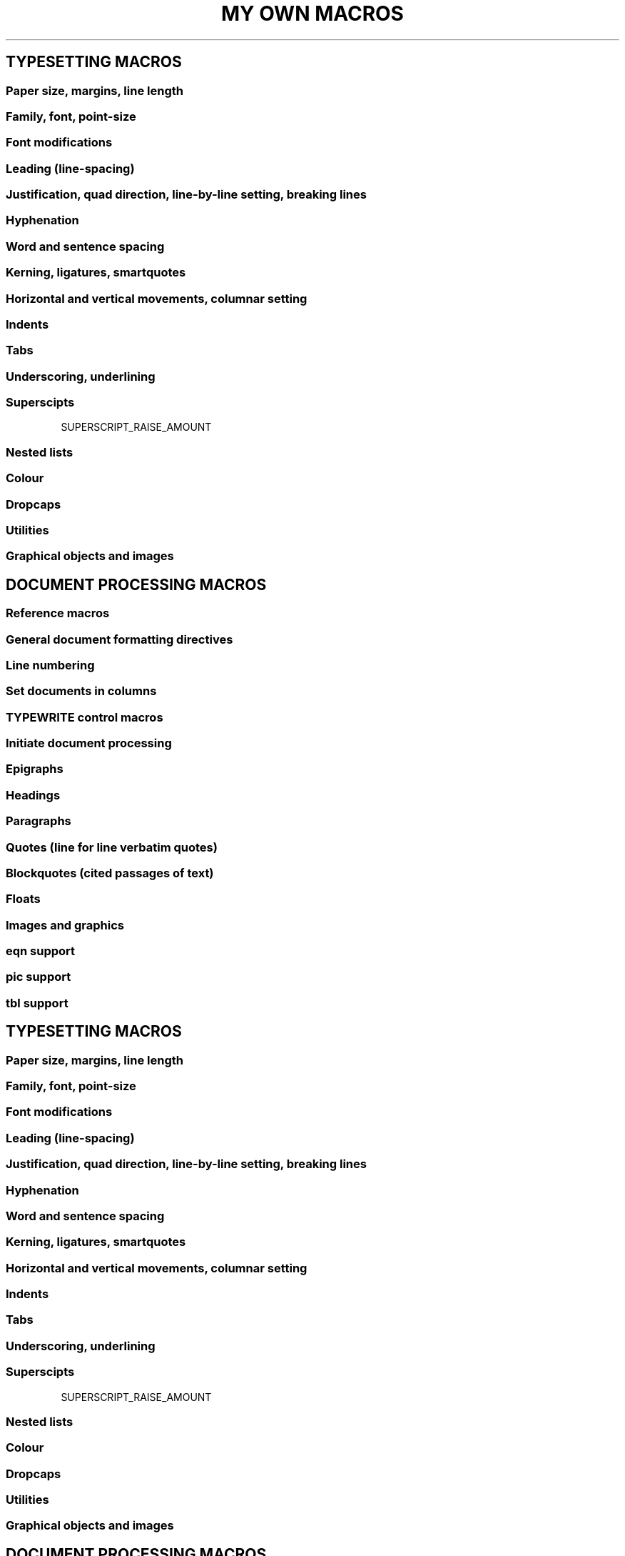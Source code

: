 .TH "MY OWN MACROS" (MOM)


.SH TYPESETTING MACROS

.SS Paper size, margins, line length
.PAPER                      \" Set common paper sizes (letter, A4, etc)
.PAGEWIDTH                  \" Set a custom page width
.PAGELENGTH                 \" Set a custom page length
.PAGE                       \" Set explicit page dimensions and margins
.T_MARGIN                   \" Set a top margin
.B_MARGIN                   \" Set a bottom margin
.L_MARGIN                   \" Set a left margin (page offset)
.R_MARGIN                   \" Set a right margin
.LL                         \" Set a line length

.SS Family, font, point-size
.FAMILY                     \" Set the family of type
.FT                         \" Set the font style (roman, italic, etc)
.FALLBACK_FONT              \" Establish a fallback font (for missing fonts)
.PT_SIZE                    \" Set the point-size
\*[SIZE n]                  \" Change the point-size inline

.SS Font modifications
\" Pseudo-italic
.SETSLANT                   \" Set slant degree
\*[SLANT]                   \" Invoke pseudo-italic inline
\*[SLANTX]                  \" Disable pseudo-italic inline

\" Pseudo-bold
.SETBOLDER                  \" Set emboldening amount
\*[BOLDER]                  \" Invoke pseudo-bold inline
\*[BOLDERX]                 \" Disable pseudo-bold inline

\" Pseudo-condensed
.CONDENSE                   \" Set pseudo-condense amount
\*[COND]                    \" Invoke pseudo-condensing inline
\*[CONDX]                   \" Disable pseudo-condensing inline

\" Pseudo-extended
.EXTEND                     \" Set the amount to pseudo-extend
\*[EXT]                     \" Invoke pseudo-extending inline
\*[EXTX]                    \" Disable pseudo-condensing inline

.SS Leading (line-spacing)
.LS                         \" Set line-spacing (leading)
.AUTOLEAD                   \" Set line-spacing relative to point-size

.SS Justification, quad direction, line-by-line setting, breaking lines
.JUSTIFY                    \" Justify text to both margins
.QUAD                       \" "Justify" text left, centre, or right
.LEFT                       \" Set line-by-line quad left
.CENTER                     \" Set line-by-line quad centre
.RIGHT                      \" Set line-by-line quad right
.SPREAD                     \" Force-justify a line
.EL                         \" Break a line without advancing on the page

.SS Hyphenation
.HY                         \" Automatic hyphenation on/off
.HY_SET                     \" Set automatic hyphenation parameters

.SS Word and sentence spacing
.WS                         \" Set the minimum word space-size
.SS                         \" Set the sentence space-size

.SS Kerning, ligatures, smartquotes
.KERN                       \" Automatic character pair kerning on/off
\*[BU n]                    \" Move character pairs closer together inline
\*[FU n]                    \" Move character pairs further apart inline
.RW                         \" Uniformly tighten space between characters
.EW                         \" Uniformly loosen space between characters
.BR_AT_LINE_KERN            \" Break previous line when RW or EW is invoked
.LIGATURES                  \" Automatic generation of ligatures on/off
.SMARTQUOTES                \" Smartquoting on/off

.SS Horizontal and vertical movements, columnar setting
.ALD                        \" Move downards on the page
.RLD                        \" Move upwards on the page
.SPACE                      \" Insert space between lines on a page
\*[DOWN n]                  \" Temporarily move downwards in a line
\*[UP n]                    \" Temporarily move upwards in a line
\*[FWD n]                   \" Move forward in a line
\*[BCK n]                   \" Move backwards in a line
.MCO                        \" Multiple columns on
.MCR                        \" Recto vertical position of column start
.MCX                        \" Multiple columns off, advance past longest column

.SS Indents
.IL                         \" Set and turn on a left indent
.IQ                         \" Quit (exit) all indents
.TI                         \" Set and turn on a temporary (one line) indent
.HI                         \" Set and turn on a hanging indent
.ILX                        \" Left indents off
.IRX                        \" Right indents off
.IBX                        \" Both left and right indents off

.SS Tabs
.TAB_SET                    \" Set up a typesetting tab
.TAB <n>                    \" Call tab <n>
.TQ                         \" Quit (exit) tabs
\*[ST<n>]...                \" String tabs (mark tab positions inline)
\*[ST<n>X]
.TN                         \" Move to tab<n+1> without advancing on the page
.ST                         \" Set quad/fill for string tabs

.SS Underscoring, underlining
.UNDERSCORE                 \" Underscore
.UNDERSCORE2                \" Double underscore
.UNDERLINE                  \" Underline (fixed width fonts only)
\*[UL]...                   \" Invoke underlining inline (fixed width fonts only)
\*[ULX]

.SS Superscipts
\*[SUP]...\*[SUPX]          \" Superscript
\*[CONDSUP]...\*[CONDSUPX]  \" Pseudo-condensed superscript
\*[EXTSUP]...\*[EXTSUPX]    \" Pseudo extended supercript
SUPERSCRIPT_RAISE_AMOUNT    \" Vertical offset of superscripts

.SS Nested lists
.LIST                       \" Begin a list
.ITEM                       \" Begin an item in a list
.SHIFT_LIST                 \" Change the indent of a list
.RESET_LIST                 \" Clear and reset a list's enumerator
.PAD_LIST_DIGITS            \" Reserve space for digits

.SS Colour
.NEWCOLOR                   \" Initialize (define) a colour
.COLOR                      \" Begin using an initialised colour
.XCOLOR                     \" Initialize a "named" X colour
\*[<colorname>]             \" Begin using an initialised colour inline

.SS Dropcaps
.DROPCAP                    \" Set a dropcap
.DROPCAP_FAMILY             \" Set a dropcap's family
.DROPCAP_FONT               \" Set a dropcap's font style
.DROPCAP_COLOR              \" Set a dropcap's colour
.DROPCAP_ADJUST             \" Adjust size of a dropcap
.DROPCAP_GUTTER             \" Adjust space between a dropcap and regular text

.SS Utilities
.ALIAS                      \" Give a macro a new name
.CAPS                       \" Set type all caps
.COMMENT                    \" Silently embed comments in a document
.ESC_CHAR                   \" Change the default escape character
\*[LEADER]                  \" Insert leaders at the end of a line
.LEADER_CHARACTER           \" Change the character used for leaders
.NEWPAGE                    \" Break to a new page
.PAD                        \" Insert equalised whitespace into a line
.PAD_MARKER                 \" Change the pad marker
\*[RULE]                    \" Draw a full measure rule
.SIZESPECS                  \" Get cap-height, x-height and descender depth
.SILENT                     \" Output processing off or on
.TRAP                       \" Enable or disable page position traps

.SS Graphical objects and images
.DRH                        \" Draw a horizontal rule
.DRV                        \" Draw a vertical rule
.DBX                        \" Draw a box
.DCL                        \" Draw a circle (ellipse)
.RULE_WEIGHT                \" Set weight of rules drawn with \*[RULE]
.PDF_IMAGE                  \" Insert a PDF image
.PSPIC                      \" Insert a PostScript image


.SH DOCUMENT PROCESSING MACROS

.SS Reference macros
.TITLE                      \" Document title
.DOCTITLE                   \" Overall document title (if different from TITLE)
.ENDNOTE_TITLE              \" Document/chapter id string for endnotes
.CHAPTER                    \" Chapter number
.CHAPTER_TITLE              \" Chapter title
.CHAPTER_STRING             \" What to use in place of “Chapter”
.SUBTITLE                   \" Document subtitle
.AUTHOR                     \" Document author(s)
.DOC_COVERTITLE             \" Document title cover
.COVERTITLE                 \" Section cover title
.COPYRIGHT                  \" Copyright
.MISC                       \" Miscellaneous cover information
.DRAFT                      \" Document's draft number
.DRAFT_STRING               \" What to use in place of “Draft”
.REVISION                   \" Document's revision number
.REVISION_STRING            \" What to use in place of “Revision”

.SS General document formatting directives
.DOCTYPE                    \" General document type
.COPYSTYLE                  \" Draft or final copy
.PRINTSTYLE                 \" Typeset or “typewritten”


.SS Line numbering
.NUMBER_LINES               \" Automatic line numbering on/off
.NUMBER_QUOTE_LINES         \" Numbering of QUOTE lines on/off
.NUMBER_BLOCKQUOTE_LINES    \" Numbering of BLOCKQUOTE lines on/off

.SS Set documents in columns
.COLUMNS
.COL_NEXT
.COL_BREAK


.SS TYPEWRITE control macros
.UNDERLINE_ITALIC           \" Underlining of italics on
.UNDERLINE_QUOTES           \" Underlining of QUOTEs on/off
.ITALIC_MEANS_ITALIC        \" Use real italics (not underlining)
.UNDERLINE_SLANT            \" Underlining of pseudo-italics on
.SLANT_MEANS_SLANT          \" Use pseudo-italics (not underlining)


.SS Initiate document processing
.START                      \" Begin document processing

.SS Epigraphs
.EPIGRAPH                   \" Set an epigraph underneath the docheader
.EPIGRAPH_FAMILY
.EPIGRAPH_FONT
.EPIGRAPH_SIZE
.EPIGRAPH_COLOR
.EPIGRAPH_AUTOLEAD


.SS Headings
.HEADING                   \" Hierarchical headings
.HEADING_STYLE             \" Set style parameters for heading levels
.PREFIX_CHAPTER_NUMBER     \" Add chapter number to heading numbering

.SS Paragraphs
.PP                        \" Set a paragraph
.PP_FONT                   \" Globally change font of regular paragraphs
.PARA_INDENT               \" Set the paragraph first-line indent
.INDENT_FIRST_PARAS        \" Indenting of paragraph first-lines on/off
.PARA_SPACE                \" Linespace between paragraphs on/off


.SS Quotes (line for line verbatim quotes)
.QUOTE                     \" Set quoted text line for line
.QUOTE_FAMILY
.QUOTE_FONT
.QUOTE_SIZE
.QUOTE_AUTOLEAD
.QUOTE_COLOR
.QUOTE_INDENT
.ALWAYS_FULLSPACE_QUOTES   \" Control vertical space around quotes


.SS Blockquotes (cited passages of text)
.BLOCKQUOTE                \" Set longer passages of cited text
.BLOCKQUOTE_FAMILY
.BLOCKQUOTE_FONT
.BLOCKQUOTE_SIZE
.BLOCKQUOTE_AUTOLEAD
.BLOCKQUOTE_COLOR
.BLOCKQUOTE_QUAD
.BLOCKQUOTE_INDENT
.ALWAYS_FULLSPACE_BLOCKQUOTES  \" Control vertical spacing
.CITE
.CITATION


.SS Floats
.FLOAT                      \" Keep blocks of input together, output on next page if necessary

.SS Images and graphics
.PDF_IMAGE                  \" Inserting pdf images
.PDF_IMAGE_FRAME            \" Set parameters for pdf image frames
.PSPIC                      \" Inserting PostScript images

.SS eqn support
.EQ                         \" Begin an eqn block
.EN                         \" End an eqn block

.SS pic support
.PS                         \" Begin a pic block
.PE                         \" End a pic block
.PIC_TEXT_STYLE             \" Set style for pic text

.SS tbl support
.TS                         \" Begin a tbl block
.TH                         \" Running table header (after TS H)
.TE                         \" End tbl block

.SS Captions and labels
.AUTOLABEL                  \" Auto-label figures, tables, equations
.CAPTION_AFTER_LABEL        \" Place captions after labels
.MLA                        \" MLA-style labelling and captioning
.CAPTIONS                   \" Set style for captions
.LABELS                     \" Set style for labels
.SOURCES                    \" Set style for sources (tbl only)


.SS Lists of Figures, Tables, and Equations
.LIST_OF_FIGURES            \" Generate a List of Figures
.LIST_OF_TABLES             \" Generate a List of Tables
.LIST_OF_EQUATIONS          \" Generate a List of Equations
.LISTS_STYLE                \" Set style parameters for Lists

.SS Code snippets
.CODE                       \" Set a code snippet
.CODE_FAMILY
.CODE_FONT
.CODE_COLOR
.CODE_SIZE                  \" Code size as a percentage of prevailing text

.SS Author linebreaks (section breaks)
.LINEBREAK                  \" Insert an author linebreak (section break)
.LINEBREAK_CHAR             \" Character to use for author linebreaks
.LINEBREAK_COLOR            \" Colour of author linebreak character
.SECTION
.SECTION_CHAR
.SECTION_COLOR


.SS Document termination string
.FINIS                      \" Insert a document termination string
.FINIS_STRING               \" Set the document termination string
.FINIS_STRING_CAPS          \" Capitalization of termination string
.FINIS_COLOR                \" Set the document termination string colour

.SS Footnotes
.FOOTNOTE                   \" Set a footnote
.FOOTNOTE_MARKERS           \" Footnote markers on/off
.FOOTNOTE_MARKER_STYLE      \" Type of footnote marker to use
.RESET_FOOTNOTE_NUMBER      \" Reset footnote numbering
.FOOTNOTE_RULE              \" Footnote separator rule on/off
.FOOTNOTE_RULE_ADJ          \" Adjust position of footnote rule
.FOOTNOTE_RULE_LENGTH       \" Adjust length of footnote rule
.FOOTNOTES_RUN_ON           \" Instruct footnotes to be continuous


.SS Endnotes
.ENDNOTE                    \" Set an endnote
\*[EN-MARK]                 \" Mark initial line of a range of line numbers (for use with line numbered endnotes)
.ENDNOTES                   \" Output endnotes
.ENDNOTE_FAMILY
.ENDNOTE_FONT
.ENDNOTE_QUAD
.ENDNOTE_PT_SIZE
.ENDNOTE_LEAD
.ENDNOTE_SPACING
.SINGLESPACE_ENDNOTES
.ENDNOTE_PARA_INDENT
.ENDNOTE_PARA_SPACE
.ENDNOTES_NO_COLUMNS
.ENDNOTES_PAGENUM_STYLE
.ENDNOTES_FIRST_PAGENUMBER
.ENDNOTES_NO_FIRST_PAGENUM
.SUSPEND_PAGINATION
.RESTORE_PAGINATION
.HEADER_CENTER
.FOOTER_CENTER
.ENDNOTES_HEADER_CENTER
.ENDNOTES_ALLOWS_HEADERS
.ENDNOTE_STRING
.ENDNOTE_STRING_FAMILY
.ENDNOTE_STRING_FONT
.ENDNOTE_STRING_SIZE
.ENDNOTE_STRING_QUAD
.ENDNOTE_STRING_COLOR
.ENDNOTE_STRING_ADVANCE
.ENDNOTE_STRING_UNDERSCORE
.ENDNOTE_STRING_UNDERLINE
.ENDNOTE_STRING_CAPS
.ENDNOTE_TITLE
.ENDNOTE_TITLE_FAMILY
.ENDNOTE_TITLE_FONT
.ENDNOTE_TITLE_SIZE
.ENDNOTE_TITLE_QUAD
.ENDNOTE_TITLE_UNDERSCORE
.ENDNOTE_TITLE_UNDERLINE
.ENDNOTE_MARKER_STYLE
.ENDNOTE_NUMBERS_ALIGN
.ENDNOTE_LINENUMBER_GAP
.ENDNOTE_LINENUMBER_BRACKETS
.ENDNOTE_LINENUMBER_SEPARATOR
.ENDNOTE_NUMBER_FAMILY
.ENDNOTE_NUMBER_FONT
.ENDNOTE_NUMBER_SIZE
.ENDNOTE_LINENUMBER_FAMILY
.ENDNOTE_LINENUMBER_FONT
.ENDNOTE_LINENUMBER_SIZE


.SS Margin notes
.MN_INIT            \" Initialize margin notes
.MN                 \" Set a margin note

.SS Bibliographic references
.REF                \" Begin a reference
.FOOTNOTE_REFS      \" Place references in footnotes
.ENDNOTE_REFS       \" Place references in endnotes
.REF( / REF)        \" Put parentheses around embedded references
.REF[ / REF]        \" Put square brackets around embedded references
.REF{ / REF}        \" Put curly braces around mbedded references
.BIBLIOGRAPHY       \" Output a bibliography
.BIBLIOGRAPHY_TYPE
.BIBLIOGRAPHY_PT_SIZE
.BIBLIOGRAPHY_LEAD
.BIBLIOGRAPHY_SPACING
.SINGLESPACE_BIBLIOGRAPHY
.BIBLIOGRAPHY_NO_COLUMNS
.BIBLIOGRAPHY_PAGENUM_STYLE
.BIBILOGRAPHY_FIRST_PAGENUMBER
.BIBLIOGRAPHY_NO_FIRST_PAGENUM
.SUSPEND_PAGINATION
.RESTORE_PAGINATION
.BIBLIOGRAPHY_ALLOWS_HEADERS
.BIBLIOGRAPHY_STRING
.BIBLIOGRAPHY_STRING_FAMILY
.BIBLIOGRAPHY_STRING_FONT
.BIBLIOGRAPHY_STRING_SIZE
.BIBLIOGRAPHY_STRING_QUAD
.BIBLIOGRAPHY_STRING_ADVANCE
.BIBLIOGRAPHY_STRING_UNDERSCORE
.BIBLIOGRAPHY_STRING_UNDERLINE
.BIBLIOGRAPHY_STRING_CAPS


.SS Tables of Contents
.TOC        \" Output a table of contents
.TOC_FAMILY
.TOC_PT_SIZE
.TOC_LEAD
.PAGINATE_TOC
.TOC_PAGENUM_STYLE
.TOC_HEADER_STRING
.TOC_HEADER_FAMILY
.TOC_HEADER_FONT
.TOC_HEADER_SIZE
.TOC_HEADER_QUAD
.TOC_PN_FAMILY
.TOC_PN_FONT
.TOC_PN_SIZE
.TOC_TITLE_STYLE
.TOC_TITLE_ENTRY
.TOC_ENTRY_STYLE
.TOC_ENTRY_NUMBER
.TOC_ENTRY_NUMBERS
.TOC_APPENDS_AUTHOR
.TOC_TITLE_ENTRY
.SPACE_TOC_ITEMS
.TOC_PADDING
.TOC_RV_SWITCH


.SS Letter (correspondence) macros
.DATE               \" Letter's date
.FROM               \" Letter's addresser
.TO                 \" Letter's addressee
.GREETING           \" Letter's salutation
.CLOSING            \" Letter's closing salutation
.CLOSING_INDENT     \" Indentation of the closing salutation
.SIGNATURE_SPACE    \" Room to leave for the signature
.NO_SUITE           \" Printing of "next page number" off or on


.SS Changing global print style parameters after START
.DOC_LEFT_MARGIN    \" Left margin of everything on the page
.DOC_RIGHT_MARGIN   \" Right margin of everything on the page
.DOC_LINE_LENGTH    \" Document's base line length
.DOC_FAMILY         \" Document's base family
.DOC_PT_SIZE        \" Document's base point size
.DOC_LEAD           \" Document's base lead
.DOC_QUAD           \" Document's base quad directions

.SS Managing a document's first-page header
.DOCHEADER          \" Document first-page header on/off
.ATTRIBUTE_COLOR
.ATTRIBUTE_STRING
.AUTHOR_COLOR
.AUTHOR_FAMILY
.AUTHOR_FONT
.AUTHOR_SIZE
.CHAPTER_TITLE_COLOR
.CHAPTER_TITLE_FAMILY
.CHAPTER_TITLE_FONT
.CHAPTER_TITLE_SIZE
.DOCHEADER_ADVANCE
.DOCHEADER_COLOR
.DOCHEADER_FAMILY
.DOCHEADER_LEAD
.DOCHEADER_QUAD
.DOCTYPE_COLOR
.DOCTYPE_FAMILY
.DOCTYPE_FONT
.DOCTYPE_SIZE
.SUBTITLE_COLOR
.SUBTITLE_FAMILY
.SUBTITLE_FONT
.SUBTITLE_SIZE
.TITLE_COLOR
.TITLE_FAMILY
.TITLE_FONT
.TITLE_SIZE


.SS Managing page headers and footers
.HEADERS              \" Page headers on/off
.FOOTERS              \" Page footers on/off
.HEADERS_AND_FOOTERS  \" Enable generation of both headers and footers
.HEADER_LEFT
.HEADER_CENTER
.HEADER_RIGHT
.HEADER_CENTER_PAD
.HEADER_FAMILY
.HEADER_SIZE
.HEADER_PLAIN
.HEADER_COLOR
.HEADER_MARGIN
.HEADER_GAP
.HEADER_RULE            \" On or off
.HEADER_RULE_WEIGHT     \" Weight of the rule
.HEADER_RULE_GAP        \" Distance of rule from header
.HEADER_RULE_COLOR      \" Colour of rule header


.SS Recto/verso page headers and footers
.RECTO_VERSO            \" Recto/verso headers and/or footers on/off
.SWITCH_HEADERS         \" Switch recto or verso header
.SWITCH_FOOTERS         \" Switch recto or verso footer
.HEADER_RECTO           \" String that constitutes a recto header
.HEADER_VERSO           \" String that constitutes a verso header
.FOOTER_RECTO           \" String that constitutes a recto footer
.FOOTER_VERSO           \" String that constitutes a recto footer


.SS Pagination
.PAGINATE               \" Pagination on/off
.PAGENUMBER             \" User-defined (starting) page number
.PAGENUM_STYLE          \" Digits, roman numerals, etc
.PAGENUM_ON_FIRST_PAGE  \" When footers are enabled
.DRAFT_WITH_PAGENUMBER  \" Attach draft/revision to page number


.SS Document and section cover (title) pages
.COVER                  \" Information to include in a section cover
.DOC_COVER              \" Information to include in a document cover
.COVERS                 \" Printing of section covers on/off
.DOC_COVERS             \" Printing of document covers on/off
.COVER_ADVANCE
.COVER_ATTRIBUTE_COLOR
.COVER_AUTHOR_COLOR
.COVER_AUTHOR_FAMILY
.COVER_AUTHOR_FONT
.COVER_AUTHOR_SIZE
.COVER_CHAPTER_TITLE_COLOR
.COVER_CHAPTER_TITLE_FAMILY
.COVER_CHAPTER_TITLE_FONT
.COVER_CHAPTER_TITLE_SIZE
.COVER_COPYRIGHT_COLOR
.COVER_COPYRIGHT_FAMILY
.COVER_COPYRIGHT_FONT
.COVER_COPYRIGHT_QUAD
.COVER_COPYRIGHT_SIZE
.COVER_COUNTS_PAGES
.COVER_DOCTYPE_COLOR
.COVER_DOCTYPE_FAMILY
.COVER_DOCTYPE_FONT
.COVER_DOCTYPE_SIZE
.COVER_FAMILY
.COVER_LEAD
.COVER_MISC_COLOR
.COVER_MISC_FAMILY
.COVER_MISC_FONT
.COVER_MISC_QUAD
.COVER_MISC_SIZE
.COVER_QUAD
.COVER_SUBTITLE_COLOR
.COVER_SUBTITLE_FAMILY
.COVER_SUBTITLE_FONT
.COVER_SUBTITLE_SIZE
.COVER_TITLE_COLOR
.COVER_TITLE_FAMILY
.COVER_TITLE_FONT
.COVER_TITLE_SIZE
.COVER_UNDERLINE
.DOC_COVER_ADVANCE
.DOC_COVER_ATTRIBUTE_COLOR
.DOC_COVER_AUTHOR_COLOR
.DOC_COVER_AUTHOR_FAMILY
.DOC_COVER_AUTHOR_FONT
.DOC_COVER_AUTHOR_SIZE
.DOC_COVER_AUTHOR_SIZE
.DOC_COVER_CHAPTER_TITLE_COLOR
.DOC_COVER_CHAPTER_TITLE_FAMILY
.DOC_COVER_CHAPTER_TITLE_FONT
.DOC_COVER_CHAPTER_TITLE_SIZE
.DOC_COVER_COPYRIGHT_COLOR
.DOC_COVER_COPYRIGHT_FAMILY
.DOC_COVER_COPYRIGHT_FONT
.DOC_COVER_COPYRIGHT_QUAD
.DOC_COVER_COPYRIGHT_SIZE
.DOC_COVER_COUNTS_PAGES
.DOC_COVER_DOCTYPE_COLOR
.DOC_COVER_DOCTYPE_FAMILY
.DOC_COVER_DOCTYPE_FONT
.DOC_COVER_DOCTYPE_SIZE
.DOC_COVER_FAMILY
.DOC_COVER_LEAD
.DOC_COVER_MISC_COLOR
.DOC_COVER_MISC_FAMILY
.DOC_COVER_MISC_FONT
.DOC_COVER_MISC_QUAD
.DOC_COVER_MISC_SIZE
.DOC_COVER_QUAD
.DOC_COVER_SUBTITLE_COLOR
.DOC_COVER_SUBTITLE_FAMILY
.DOC_COVER_SUBTITLE_FONT
.DOC_COVER_TITLE_COLOR
.DOC_COVER_TITLE_FAMILY
.DOC_COVER_TITLE_FONT
.DOC_COVER_TITLE_SIZE
.DOC_COVER_UNDERLINE


.SS Utilities
.ADD_SPACE            \" Add space to the top of a page
.BLANKPAGE            \" Output one or more blank pages
.DOC_LEAD_ADJUST      \" Adjust leading to fill pages
.COLLATE              \" Join documents (chapters/sections) together
.SHIM                 \" Move vertical position to next valid baseline
